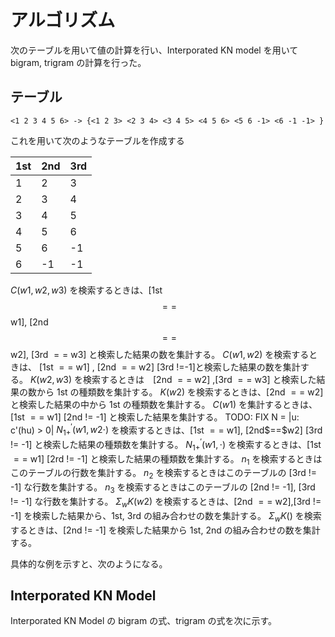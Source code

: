 #+latex_class: article
#+latex_class_options:
#+latex_header: \usepackage{algorithm}
#+latex_header: \usepackage{algorithmic}
#+latex_header_extra:
#+description:
#+keywords:
#+subtitle:
#+latex_compiler: pdflatex
#+date: \today


* アルゴリズム
次のテーブルを用いて値の計算を行い、Interporated KN model を用いて bigram, trigram の計算を行った。
** テーブル
#+CAPTION: 3-gram テーブルを作る
#+begin_example
<1 2 3 4 5 6> -> {<1 2 3> <2 3 4> <3 4 5> <4 5 6> <5 6 -1> <6 -1 -1> }
#+end_example

これを用いて次のようなテーブルを作成する

|-----+-----+-----|
| 1st | 2nd | 3rd |
|-----+-----+-----|
|   1 |   2 |   3 |
|   2 |   3 |   4 |
|   3 |   4 |   5 |
|   4 |   5 |   6 |
|   5 |   6 |  -1 |
|   6 |  -1 |  -1 |
|-----+-----+-----|


$C(w1, w2, w3)$ を検索するときは、[1st $$==$$ w1], [2nd $$==$$ w2], [3rd $==$ w3] と検索した結果の数を集計する。
$C(w1, w2)$ を検索するときは、 [1st $==$ w1] , [2nd $==$ w2] [3rd $!=$-1]と検索した結果の数を集計する。
$K(w2, w3)$ を検索するときは　[2nd $==$ w2] ,[3rd $==$ w3] と検索した結果の数から 1st の種類数を集計する。
$K(w2)$ を検索するときは、[2nd $==$ w2] と検索した結果の中から 1st の種類数を集計する。
$C(w1)$ を集計するときは、[1st $==$ w1] [2nd $!=$ -1]  と検索した結果を集計する。
TODO: FIX N = |u: c'(hu) > 0|
$N_{1+}^{'}(w1, w2 \cdot)$ を検索するときは、[1st $==$ w1], [2nd$==$w2] [3rd $!=$ -1] と検索した結果の種類数を集計する。
$N_{1+}^{'}(w1, \cdot)$ を検索するときは、[1st $==$ w1] [2rd $!=$ -1] と検索した結果の種類数を集計する。
$n_1$  を検索するときはこのテーブルの行数を集計する。
$n_2$ を検索するときはこのテーブルの [3rd $!=$ -1] な行数を集計する。
$n_3$ を検索するときはこのテーブルの [2nd $!=$ -1], [3rd $!=$ -1] な行数を集計する。
$\Sigma_w K(w2)$ を検索するときは、[2nd $==$ w2],[3rd $!=$ -1] を検索した結果から、1st, 3rd の組み合わせの数を集計する。
$\Sigma_w K()$ を検索するときは、[2nd $!=$ -1] を検索した結果から 1st, 2nd の組み合わせの数を集計する。

具体的な例を示すと、次のようになる。

** Interporated KN Model
   Interporated KN Model の bigram の式、trigram の式を次に示す。
   

